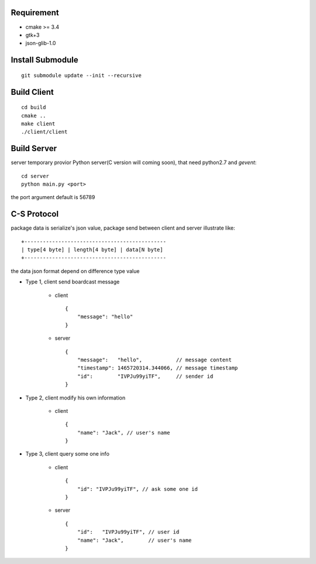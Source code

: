 .. image:: https://travis-ci.org/oxbambooxo/gtk3-socket-chat.svg?branch=master
    :target: https://travis-ci.org/oxbambooxo/gtk3-socket-chat

Requirement
===========

* cmake >= 3.4
* gtk+3
* json-glib-1.0

Install Submodule
==================

::

    git submodule update --init --recursive

Build Client
============

::

    cd build
    cmake ..
    make client
    ./client/client

Build Server
============

server temporary provior Python server(C version will coming soon),
that need python2.7 and *gevent*::

    cd server
    python main.py <port>

the port argument default is 56789

C-S Protocol
============

package data is serialize's json value,
package send between client and server illustrate like::

    +----------------------------------------------
    | type[4 byte] | length[4 byte] | data[N byte]
    +----------------------------------------------

the data json format depend on difference type value

* Type 1, client send boardcast message

    - client ::

        {
            "message": "hello"
        }

    - server ::

        {
            "message":   "hello",           // message content
            "timestamp": 1465720314.344066, // message timestamp
            "id":        "IVPJu99yiTF",     // sender id
        }

* Type 2, client modify his own information

    - client ::

        {
            "name": "Jack", // user's name
        }

* Type 3, client query some one info

    - client ::

        {
            "id": "IVPJu99yiTF", // ask some one id
        }

    - server ::

        {
            "id":   "IVPJu99yiTF", // user id
            "name": "Jack",        // user's name
        }
